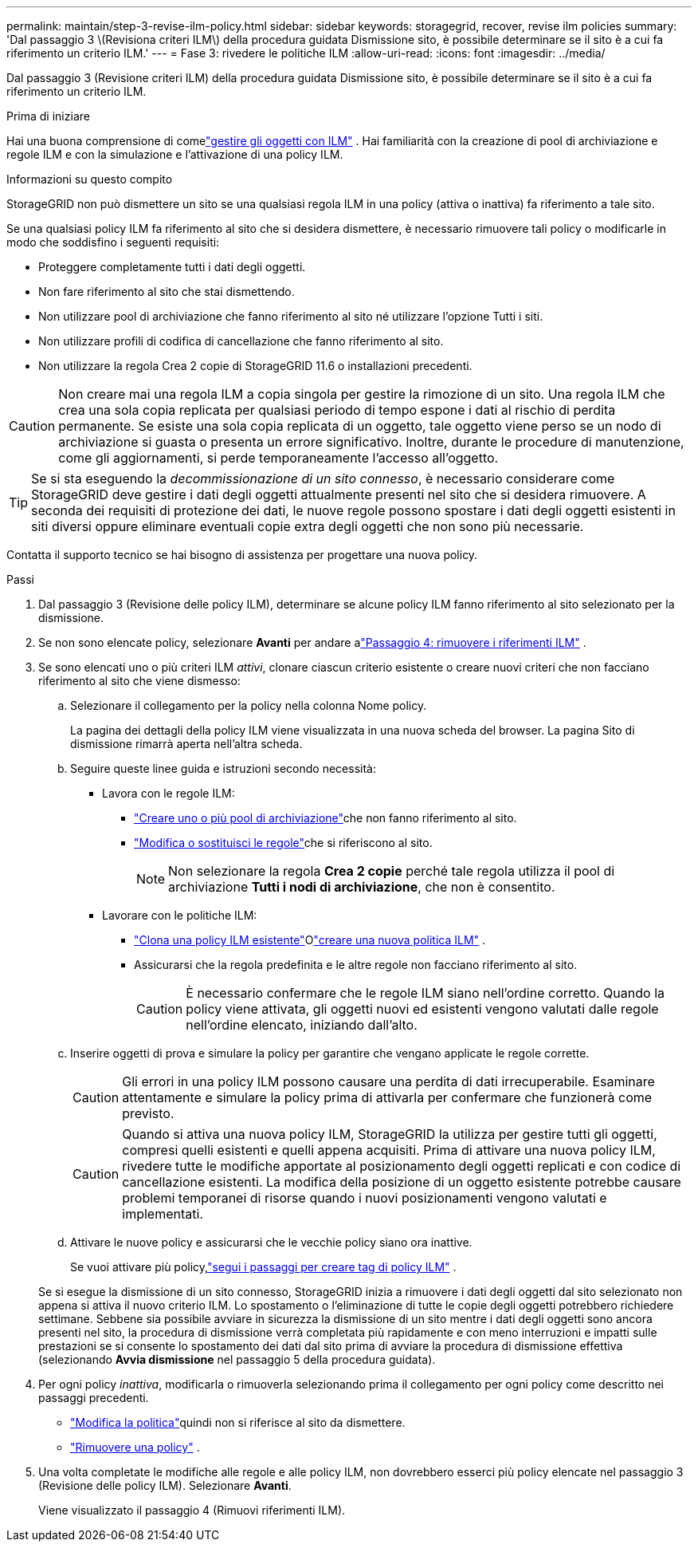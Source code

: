 ---
permalink: maintain/step-3-revise-ilm-policy.html 
sidebar: sidebar 
keywords: storagegrid, recover, revise ilm policies 
summary: 'Dal passaggio 3 \(Revisiona criteri ILM\) della procedura guidata Dismissione sito, è possibile determinare se il sito è a cui fa riferimento un criterio ILM.' 
---
= Fase 3: rivedere le politiche ILM
:allow-uri-read: 
:icons: font
:imagesdir: ../media/


[role="lead"]
Dal passaggio 3 (Revisione criteri ILM) della procedura guidata Dismissione sito, è possibile determinare se il sito è a cui fa riferimento un criterio ILM.

.Prima di iniziare
Hai una buona comprensione di comelink:../ilm/index.html["gestire gli oggetti con ILM"] .  Hai familiarità con la creazione di pool di archiviazione e regole ILM e con la simulazione e l'attivazione di una policy ILM.

.Informazioni su questo compito
StorageGRID non può dismettere un sito se una qualsiasi regola ILM in una policy (attiva o inattiva) fa riferimento a tale sito.

Se una qualsiasi policy ILM fa riferimento al sito che si desidera dismettere, è necessario rimuovere tali policy o modificarle in modo che soddisfino i seguenti requisiti:

* Proteggere completamente tutti i dati degli oggetti.
* Non fare riferimento al sito che stai dismettendo.
* Non utilizzare pool di archiviazione che fanno riferimento al sito né utilizzare l'opzione Tutti i siti.
* Non utilizzare profili di codifica di cancellazione che fanno riferimento al sito.
* Non utilizzare la regola Crea 2 copie di StorageGRID 11.6 o installazioni precedenti.



CAUTION: Non creare mai una regola ILM a copia singola per gestire la rimozione di un sito.  Una regola ILM che crea una sola copia replicata per qualsiasi periodo di tempo espone i dati al rischio di perdita permanente.  Se esiste una sola copia replicata di un oggetto, tale oggetto viene perso se un nodo di archiviazione si guasta o presenta un errore significativo.  Inoltre, durante le procedure di manutenzione, come gli aggiornamenti, si perde temporaneamente l'accesso all'oggetto.


TIP: Se si sta eseguendo la _decommissionazione di un sito connesso_, è necessario considerare come StorageGRID deve gestire i dati degli oggetti attualmente presenti nel sito che si desidera rimuovere.  A seconda dei requisiti di protezione dei dati, le nuove regole possono spostare i dati degli oggetti esistenti in siti diversi oppure eliminare eventuali copie extra degli oggetti che non sono più necessarie.

Contatta il supporto tecnico se hai bisogno di assistenza per progettare una nuova policy.

.Passi
. Dal passaggio 3 (Revisione delle policy ILM), determinare se alcune policy ILM fanno riferimento al sito selezionato per la dismissione.
. Se non sono elencate policy, selezionare *Avanti* per andare alink:step-4-remove-ilm-references.html["Passaggio 4: rimuovere i riferimenti ILM"] .
. Se sono elencati uno o più criteri ILM _attivi_, clonare ciascun criterio esistente o creare nuovi criteri che non facciano riferimento al sito che viene dismesso:
+
.. Selezionare il collegamento per la policy nella colonna Nome policy.
+
La pagina dei dettagli della policy ILM viene visualizzata in una nuova scheda del browser.  La pagina Sito di dismissione rimarrà aperta nell'altra scheda.

.. Seguire queste linee guida e istruzioni secondo necessità:
+
*** Lavora con le regole ILM:
+
**** link:../ilm/creating-storage-pool.html["Creare uno o più pool di archiviazione"]che non fanno riferimento al sito.
**** link:../ilm/working-with-ilm-rules-and-ilm-policies.html["Modifica o sostituisci le regole"]che si riferiscono al sito.
+

NOTE: Non selezionare la regola *Crea 2 copie* perché tale regola utilizza il pool di archiviazione *Tutti i nodi di archiviazione*, che non è consentito.



*** Lavorare con le politiche ILM:
+
**** link:../ilm/working-with-ilm-rules-and-ilm-policies.html#clone-ilm-policy["Clona una policy ILM esistente"]Olink:../ilm/creating-ilm-policy.html["creare una nuova politica ILM"] .
**** Assicurarsi che la regola predefinita e le altre regole non facciano riferimento al sito.
+

CAUTION: È necessario confermare che le regole ILM siano nell'ordine corretto.  Quando la policy viene attivata, gli oggetti nuovi ed esistenti vengono valutati dalle regole nell'ordine elencato, iniziando dall'alto.





.. Inserire oggetti di prova e simulare la policy per garantire che vengano applicate le regole corrette.
+

CAUTION: Gli errori in una policy ILM possono causare una perdita di dati irrecuperabile.  Esaminare attentamente e simulare la policy prima di attivarla per confermare che funzionerà come previsto.

+

CAUTION: Quando si attiva una nuova policy ILM, StorageGRID la utilizza per gestire tutti gli oggetti, compresi quelli esistenti e quelli appena acquisiti.  Prima di attivare una nuova policy ILM, rivedere tutte le modifiche apportate al posizionamento degli oggetti replicati e con codice di cancellazione esistenti.  La modifica della posizione di un oggetto esistente potrebbe causare problemi temporanei di risorse quando i nuovi posizionamenti vengono valutati e implementati.

.. Attivare le nuove policy e assicurarsi che le vecchie policy siano ora inattive.
+
Se vuoi attivare più policy,link:../ilm/creating-ilm-policy.html#activate-ilm-policy["segui i passaggi per creare tag di policy ILM"] .

+
Se si esegue la dismissione di un sito connesso, StorageGRID inizia a rimuovere i dati degli oggetti dal sito selezionato non appena si attiva il nuovo criterio ILM.  Lo spostamento o l'eliminazione di tutte le copie degli oggetti potrebbero richiedere settimane.  Sebbene sia possibile avviare in sicurezza la dismissione di un sito mentre i dati degli oggetti sono ancora presenti nel sito, la procedura di dismissione verrà completata più rapidamente e con meno interruzioni e impatti sulle prestazioni se si consente lo spostamento dei dati dal sito prima di avviare la procedura di dismissione effettiva (selezionando *Avvia dismissione* nel passaggio 5 della procedura guidata).



. Per ogni policy _inattiva_, modificarla o rimuoverla selezionando prima il collegamento per ogni policy come descritto nei passaggi precedenti.
+
** link:../ilm/working-with-ilm-rules-and-ilm-policies.html#edit-ilm-policy["Modifica la politica"]quindi non si riferisce al sito da dismettere.
** link:../ilm/working-with-ilm-rules-and-ilm-policies.html#remove-ilm-policy["Rimuovere una policy"] .


. Una volta completate le modifiche alle regole e alle policy ILM, non dovrebbero esserci più policy elencate nel passaggio 3 (Revisione delle policy ILM). Selezionare *Avanti*.
+
Viene visualizzato il passaggio 4 (Rimuovi riferimenti ILM).


